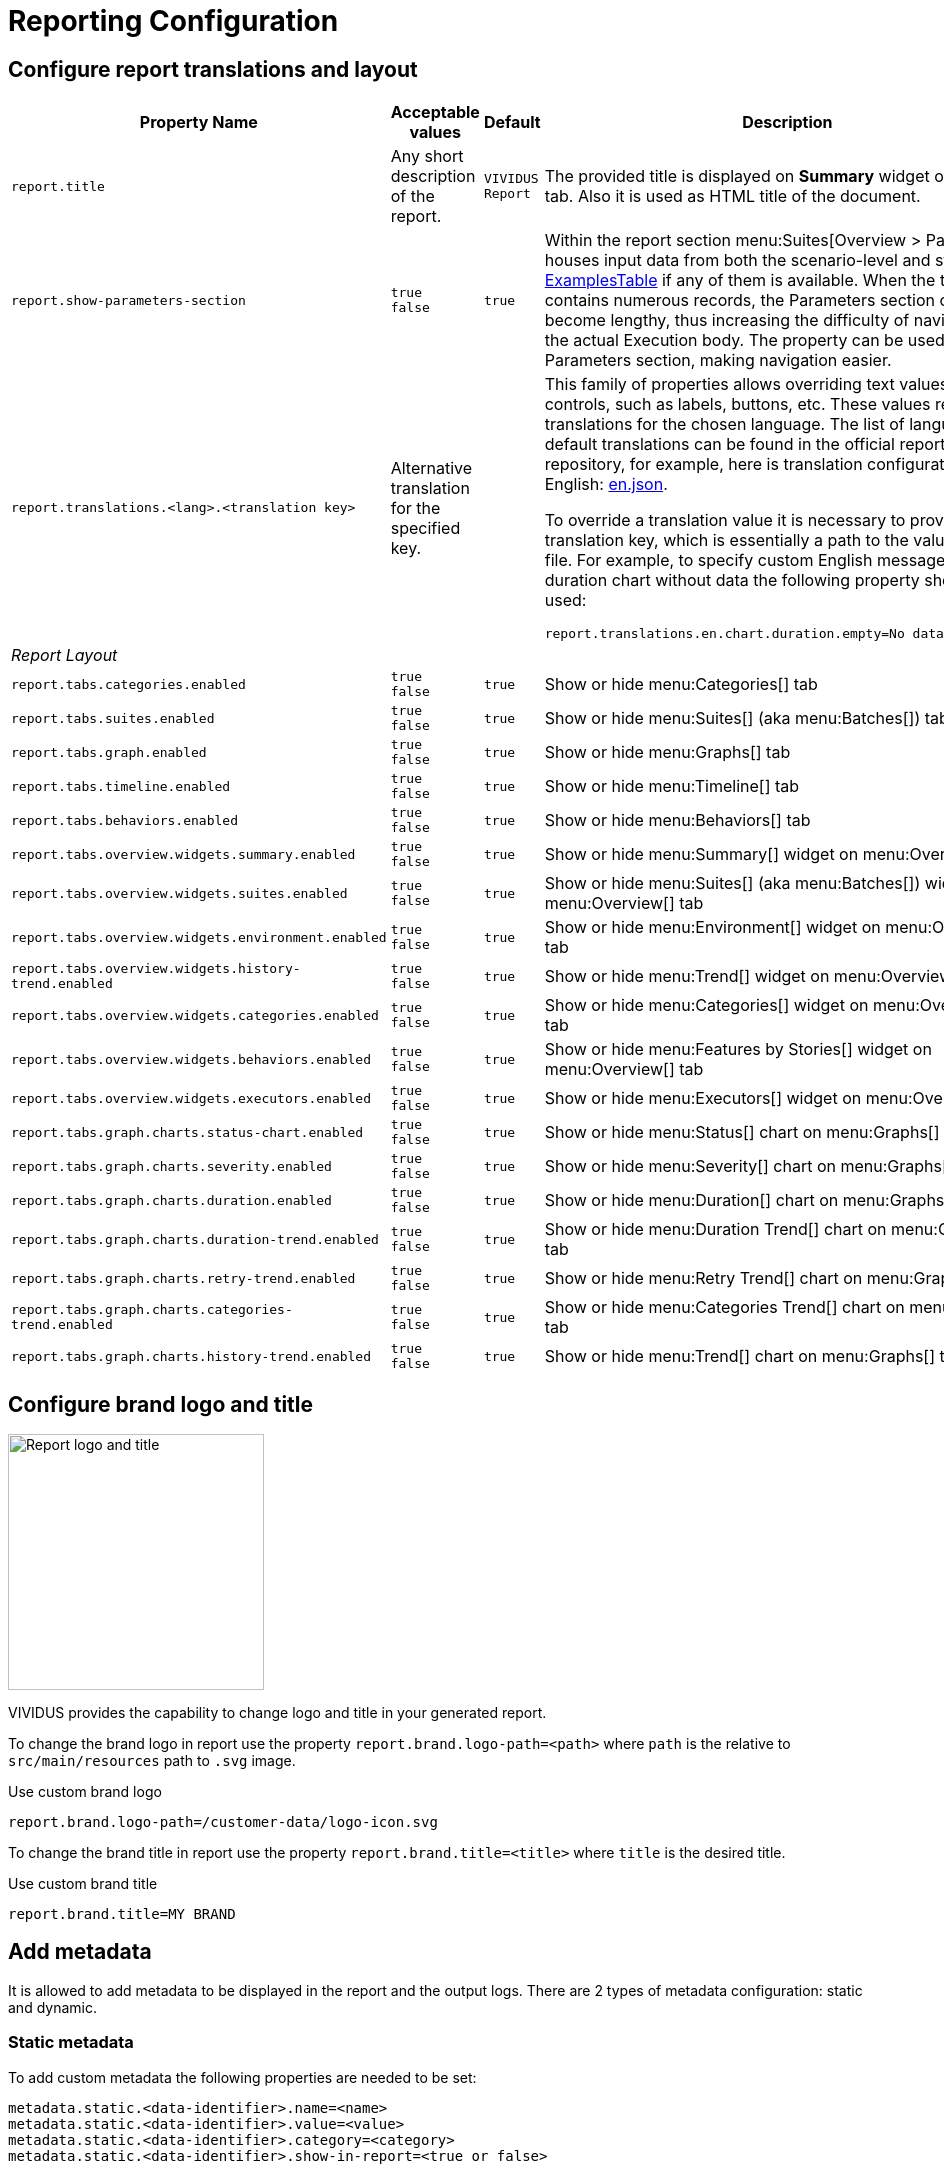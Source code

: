 = Reporting Configuration

== Configure report translations and layout

[cols="3,2,1,3", options="header"]
|===
|Property Name
|Acceptable values
|Default
|Description

|`report.title`
|Any short description of the report.
|`VIVIDUS Report`
|The provided title is displayed on *Summary* widget of *Overview* tab. Also it is used as HTML title of the document.

|`report.show-parameters-section`
a|`true` +
`false`
|`true`
|Within the report section menu:Suites[Overview > Parameters] houses input data from both the scenario-level and
story-level xref:ROOT:glossary.adoc#_examplestable[ExamplesTable] if any of them is available. When the test data
contains numerous records, the Parameters section can become lengthy, thus increasing the difficulty of navigating to
the actual Execution body. The property can be used to hide the Parameters section, making navigation easier.

|`report.translations.<lang>.<translation key>`
|Alternative translation for the specified key.
|
a|This family of properties allows overriding text values in report controls, such as labels, buttons, etc. These values
represent translations for the chosen language. The list of languages and default translations can be found in the
official report repository, for example, here is translation configuration for English:
https://github.com/allure-framework/allure2/blob/main/allure-generator/src/main/javascript/translations/en.json[en.json].

To override a translation value it is necessary to provide translation key, which is essentially a path to the value in
JSON file. For example, to specify custom English message for duration chart without data the following property should
be used:
[source,properties]
----
report.translations.en.chart.duration.empty=No data to display
----

4+^.^|[#_report_layout]_Report Layout_

|`report.tabs.categories.enabled`
a|`true` +
`false`
|`true`
|Show or hide menu:Categories[] tab

|`report.tabs.suites.enabled`
a|`true` +
`false`
|`true`
|Show or hide menu:Suites[] (aka menu:Batches[]) tab

|`report.tabs.graph.enabled`
a|`true` +
`false`
|`true`
|Show or hide menu:Graphs[] tab

|`report.tabs.timeline.enabled`
a|`true` +
`false`
|`true`
|Show or hide menu:Timeline[] tab

|`report.tabs.behaviors.enabled`
a|`true` +
`false`
|`true`
|Show or hide menu:Behaviors[] tab

|`report.tabs.overview.widgets.summary.enabled`
a|`true` +
`false`
|`true`
|Show or hide menu:Summary[] widget on menu:Overview[] tab

|`report.tabs.overview.widgets.suites.enabled`
a|`true` +
`false`
|`true`
|Show or hide menu:Suites[] (aka menu:Batches[]) widget on menu:Overview[] tab

|`report.tabs.overview.widgets.environment.enabled`
a|`true` +
`false`
|`true`
|Show or hide menu:Environment[] widget on menu:Overview[] tab

|`report.tabs.overview.widgets.history-trend.enabled`
a|`true` +
`false`
|`true`
|Show or hide menu:Trend[] widget on menu:Overview[] tab

|`report.tabs.overview.widgets.categories.enabled`
a|`true` +
`false`
|`true`
|Show or hide menu:Categories[] widget on menu:Overview[] tab

|`report.tabs.overview.widgets.behaviors.enabled`
a|`true` +
`false`
|`true`
|Show or hide menu:Features by Stories[] widget on menu:Overview[] tab

|`report.tabs.overview.widgets.executors.enabled`
a|`true` +
`false`
|`true`
|Show or hide menu:Executors[] widget on menu:Overview[] tab

|`report.tabs.graph.charts.status-chart.enabled`
a|`true` +
`false`
|`true`
|Show or hide menu:Status[] chart on menu:Graphs[] tab

|`report.tabs.graph.charts.severity.enabled`
a|`true` +
`false`
|`true`
|Show or hide menu:Severity[] chart on menu:Graphs[] tab

|`report.tabs.graph.charts.duration.enabled`
a|`true` +
`false`
|`true`
|Show or hide menu:Duration[] chart on menu:Graphs[] tab

|`report.tabs.graph.charts.duration-trend.enabled`
a|`true` +
`false`
|`true`
|Show or hide menu:Duration Trend[] chart on menu:Graphs[] tab

|`report.tabs.graph.charts.retry-trend.enabled`
a|`true` +
`false`
|`true`
|Show or hide menu:Retry Trend[] chart on menu:Graphs[] tab

|`report.tabs.graph.charts.categories-trend.enabled`
a|`true` +
`false`
|`true`
|Show or hide menu:Categories Trend[] chart on menu:Graphs[] tab

|`report.tabs.graph.charts.history-trend.enabled`
a|`true` +
`false`
|`true`
|Show or hide menu:Trend[] chart on menu:Graphs[] tab

|===

== Configure brand logo and title

image::report-logo-title.png[Report logo and title, 256, float=right]
VIVIDUS provides the capability to change logo and title in your generated report.

To change the brand logo in report use the property `report.brand.logo-path=<path>` where `path` is the relative to `src/main/resources` path to `.svg` image.

.Use custom brand logo
[source,properties]
----
report.brand.logo-path=/customer-data/logo-icon.svg
----

To change the brand title in report use the property `report.brand.title=<title>` where `title` is the desired title.

.Use custom brand title
[source,properties]
----
report.brand.title=MY BRAND
----

== Add metadata

It is allowed to add metadata to be displayed in the report and the output logs. There are 2 types of metadata
configuration: static and dynamic.

=== Static metadata

To add custom metadata the following properties are needed to be set:
[source,properties]
----
metadata.static.<data-identifier>.name=<name>
metadata.static.<data-identifier>.value=<value>
metadata.static.<data-identifier>.category=<category>
metadata.static.<data-identifier>.show-in-report=<true or false>
----

where:

* `data-identifier` - The unique identifier of metadata configuration (It is to group information about single metadata
entry and not used in the report or the output logs).
* `name` - The short name of the metadata entry.
* `value` - The actual metadata value to be shown.
* `category` - The category under which the metadata will be published. Available values `ENVIRONMENT`, `SUITE`,
`PROFILE`, `CONFIGURATION`.
* `show-in-report` - Whether to show metadata in the report (optional value, default `true`). It can be useful if
necessary to show metadata in the end of test execution log, but hide in the report.

.Enable reporting of global variable `visual-action`
[source,properties]
----
metadata.static.visual-action.name=Visual Action
metadata.static.visual-action.value=${variables.visual-action}
metadata.static.visual-action.category=ENVIRONMENT
----

=== Dynamic metadata

Sometimes it might be needed to add custom metadata which should be mapped to dynamic properties (e.g. batches
configuration), in this case the following properties are needed to be set:

[source,properties]
----
metadata.dynamic.<data-identifier>.name-pattern=<name-pattern>
metadata.dynamic.<data-identifier>.property-regex=<property-regex>
metadata.dynamic.<data-identifier>.category=<category>
metadata.dynamic.<data-identifier>.show-in-report=<true or false>
----

where:

* `data-identifier` - The unique identifier of metadata configuration (It is to group information about single metadata
entry and not used in the report or the output logs).
* `name-pattern` - The pattern according to which the metadata name will be generated. The pattern can use a special
placeholder `%s` which will be replaced with a value of the first captured group from the property regular expression
described below.
* `property-regex` - The regular expression to find properties by key. The first captured group can be used in the name
pattern.
* `category` - The category under which the metadata will be published. Available values `ENVIRONMENT`, `SUITE`,
`PROFILE`, `CONFIGURATION`.
* `show-in-report` - Whether to show metadata in the report (optional value, default `true`). It can be useful if
necessary to show metadata in the end of test execution log, but hide in the report.

.Enable reporting of locations for all batches
[source,properties]
----
metadata.dynamic.batch-location.name-pattern=Batch %s Location
metadata.dynamic.batch-location.property-regex=batch-(.+).resource-location
metadata.dynamic.batch-location.category=SUITE
----

== Add external links to report

User has possibility to link stories/scenarios to external systems like test-management or bug-tracking systems.

There are a few steps to achieve this:

. Configure link pattern via properties.
+
.Configure link to issue tracking system in `environment.properties`
[source,properties]
----
system.allure.link.issue.pattern=https://vividus.dev/issues/{}
----

. Add meta tags to the story/scenario meta.
+
.Story level meta-tag containing ID of the issue
[source,gherkin]
----
Meta:
    @issueId VVD-1

Scenario: Should check variables equals
Then `1` is = `1`
----

. Run tests and explore the links in the report.
+
image::linked.png[Link in allure report]

=== System types

[cols="3,1,2,1", options="header"]
|===
|Property name
|Meta tag
|Description
|Example

|`system.allure.link.issue.pattern`
|`@issueId`
|Issue link pattern
|https://github.com/vividus-framework/vividus/issues/{}

|`system.allure.link.requirement.pattern`
|`@requirementId`
|Requirement link pattern
|https://github.com/vividus-framework/vividus/issues/{}

|`system.allure.link.tms.pattern`
|`@testCaseId`
|Test case link pattern
|https://vividus.jira.com/issues/{}
|===

=== Multiple external systems

It is possible to configure linking to multiple systems of the same type.
To achieve this user should define *a custom suffix* for the properties and meta tags.

.Configure links to several issue tracking systems in `environment.properties`
[source,properties]
----
# Default property
system.allure.link.issue.pattern=https://vividus.prod/issues/{}
# Additional property with .dev suffix, that used to create links annotated with @isssueId.dev
system.allure.link.issue.dev.pattern=https://vividus.dev/issues/{}
----

.Story level meta-tags containing IDs of the issues belonging to different systems
[source,gherkin]
----
Meta:
    @issueId VVD-1
    @issueId.dev DEV-1

Scenario: Should check variables equal
Then `1` is = `1`
----

image::multiple-links.png[Multiple external systems]

== Viewing distribution of tests by priorities

. Put meta at story or/and scenario level.
+
[cols="2a,1,3,1", options="header"]
|===
|Meta tag name
|Allowed values
|Description
|Example

|`@severity` +

WARNING: This meta tag is deprecated and will be removed in VIVIDUS 0.7.0. Please use `@priority` meta tag instead.

|Numeric values (range 1-5)
|Used to mark importance of the test where, most usually, the smallest number is the most important test, the highest number is the least important one.
|`@severity 1`

|`@priority`
|Numeric values (range 1-5)
|Used to mark importance of the test where, most usually, the smallest number is the most important test, the highest number is the least important one.
|`@priority 1`

|===

. Run tests.
. Open the report and find the distribution of tests by priorities at Graphs tab.

== Notifications

VIVIDUS can send notifications with test execution summary upon test completion.

=== Base configuration

The following table defines a set of common properties that may be used to generate notification data.
All properties are optional, in case if property is not set, no corresponding data will be added to the notification.

[cols="1,2,2", options="header"]
|===
|Property name
|Description
|Example

|`notifications.base.project`
|Project name (e.g. abbreviation, code or full descriptive name)
|`vividus-tests`

|`notifications.base.environment`
|Test execution environment, by default it's mapped to `configuration.environments` property
|`web/qa`

|`notifications.base.comment`
|Any comment to add
|`Smoke tests`

|`notifications.base.report-link`
|URL of the report
|`https://my-jenkins.com/build/123/report`
|===

=== E-mail

VIVIDUS can send e-mail notifications via https://en.wikipedia.org/wiki/Simple_Mail_Transfer_Protocol[Simple Mail Transfer Protocol (SMTP)].
The following properties are used configure notification sending.

NOTE: The properties marked with *bold* are mandatory.

[cols="4,3,3", options="header"]
|===
|Property name
|Description
|Example

|[subs=+quotes]`*notifications.mail.host*`
|The SMTP server to connect to
|`smtp.gmail.com`

|[subs=+quotes]`*notifications.mail.port*`
|The SMTP server port to connect to
|`465`

|[subs=+quotes]`*notifications.mail.username*`
|User name for SMTP connection
|`iamvividus@gmail.com`

|[subs=+quotes]`*notifications.mail.password*`
|The user's password
|`abcdefghijklmnop`

|[subs=+quotes]`*notifications.mail.from*`
|The envelope return address
|`iamvividus@gmail.com`

|[subs=+quotes]`*notifications.mail.recipient*`
|Comma-separated set the recipient addresses
|`dl@my-company.com, test-results@my-company.com`

|[subs=+quotes]`notifications.mail.security-protocol`
a|One of the following security protocols:

* `SSL` - use SSL to connect (make sure the SSL port is used).
* `STARTTLS` - use of the STARTTLS command (if supported by the server) to switch the connection to
  a TLS-protected connection before issuing any login commands. If the server does not support STARTTLS,
  the connection continues without the use of TLS.

|`SSL`
|===
